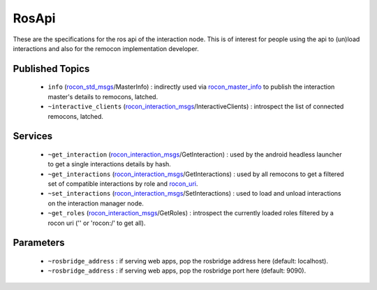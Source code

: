 RosApi
======

These are the specifications for the ros api of the interaction node. This is
of interest for people using the api to (un)load interactions and also for the
remocon implementation developer.

Published Topics
----------------

 * ``info`` (`rocon_std_msgs`_/MasterInfo) : indirectly used via `rocon_master_info`_ to publish the interaction master's details to remocons, latched.
 * ``~interactive_clients`` (`rocon_interaction_msgs`_/InteractiveClients) : introspect the list of connected remocons, latched.

Services
--------

 * ``~get_interaction`` (`rocon_interaction_msgs`_/GetInteraction) : used by the android headless launcher to get a single interactions details by hash.
 * ``~get_interactions`` (`rocon_interaction_msgs`_/GetInteractions) : used by all remocons to get a filtered set of compatible interactions by role and `rocon_uri`_.
 * ``~set_interactions`` (`rocon_interaction_msgs`_/SetInteractions) : used to load and unload interactions on the interaction manager node.
 * ``~get_roles`` (`rocon_interaction_msgs`_/GetRoles) : introspect the currently loaded roles filtered by a rocon uri ('' or 'rocon:/' to get all).

.. _`rocon_interaction_msgs`: http://wiki.ros.org/rocon_interaction_msgs
.. _`rocon_master_info`: http://wiki.ros.org/rocon_master_info
.. _`rocon_std_msgs`: http://wiki.ros.org/rocon_std_msgs
.. _`rocon_uri`: http://wiki.ros.org/rocon_uri

Parameters
----------

 * ``~rosbridge_address`` : if serving web apps, pop the rosbridge address here (default: localhost).
 * ``~rosbridge_address`` : if serving web apps, pop the rosbridge port here (default: 9090).
  
